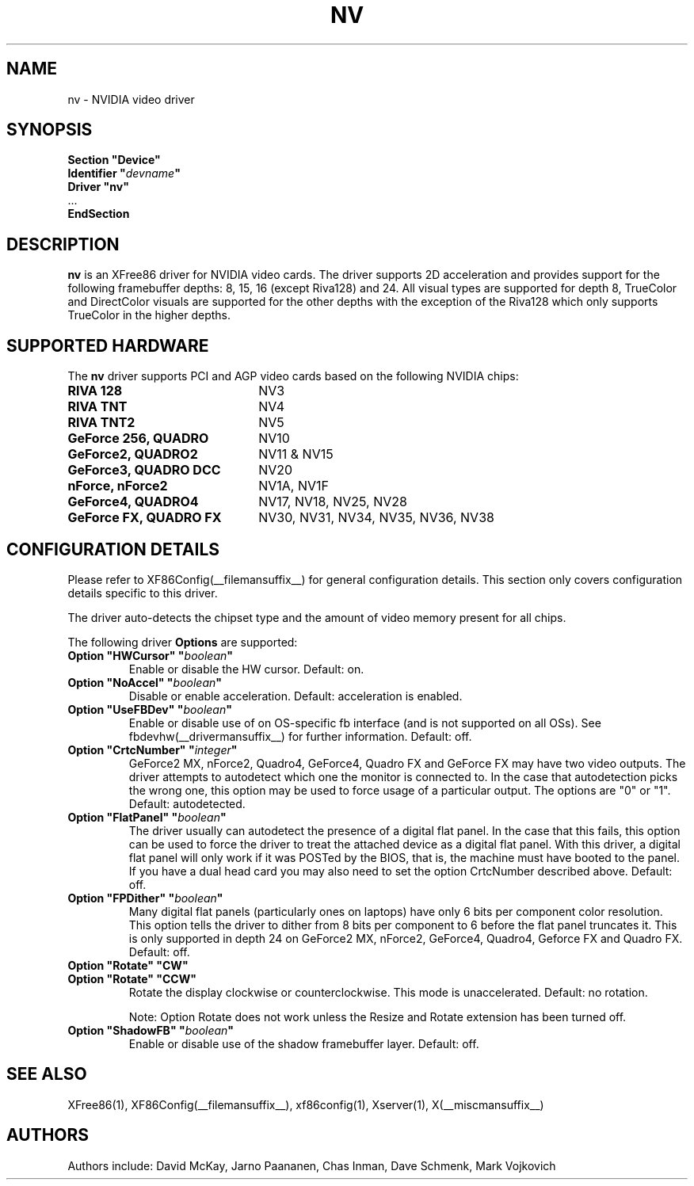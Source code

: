 .\" $XFree86: xc/programs/Xserver/hw/xfree86/drivers/nv/nv.man,v 1.22 2003/10/18 01:14:26 mvojkovi Exp $ 
.\" shorthand for double quote that works everywhere.
.ds q \N'34'
.TH NV __drivermansuffix__ __vendorversion__
.SH NAME
nv \- NVIDIA video driver
.SH SYNOPSIS
.nf
.B "Section \*qDevice\*q"
.BI "  Identifier \*q"  devname \*q
.B  "  Driver \*qnv\*q"
\ \ ...
.B EndSection
.fi
.SH DESCRIPTION
.B nv 
is an XFree86 driver for NVIDIA video cards.  The driver supports 2D 
acceleration and provides support for the following framebuffer depths:
8, 15, 16 (except Riva128) and 24.  All
visual types are supported for depth 8, TrueColor and DirectColor
visuals are supported for the other depths with the exception of
the Riva128 which only supports TrueColor in the higher depths. 

.SH SUPPORTED HARDWARE
The
.B nv
driver supports PCI and AGP video cards based on the following NVIDIA chips:
.TP 22
.B RIVA 128
NV3
.TP 22
.B RIVA TNT
NV4
.TP 22
.B RIVA TNT2
NV5
.TP 22
.B GeForce 256, QUADRO 
NV10
.TP 22
.B GeForce2, QUADRO2
NV11 & NV15  
.TP 22
.B GeForce3, QUADRO DCC
NV20
.TP 22
.B nForce, nForce2
NV1A, NV1F
.TP 22
.B GeForce4, QUADRO4
NV17, NV18, NV25, NV28
.TP 22
.B GeForce FX, QUADRO FX
NV30, NV31, NV34, NV35, NV36, NV38
.SH CONFIGURATION DETAILS
Please refer to XF86Config(__filemansuffix__) for general configuration
details.  This section only covers configuration details specific to this
driver.
.PP
The driver auto-detects the chipset type and the amount of video memory
present for all chips.
.PP
The following driver
.B Options
are supported:
.TP
.BI "Option \*qHWCursor\*q \*q" boolean \*q
Enable or disable the HW cursor.  Default: on.
.TP
.BI "Option \*qNoAccel\*q \*q" boolean \*q
Disable or enable acceleration.  Default: acceleration is enabled.
.TP
.BI "Option \*qUseFBDev\*q \*q" boolean \*q
Enable or disable use of on OS-specific fb interface (and is not supported
on all OSs).  See fbdevhw(__drivermansuffix__) for further information.
Default: off.
.TP
.BI "Option \*qCrtcNumber\*q \*q" integer \*q
GeForce2 MX, nForce2, Quadro4, GeForce4, Quadro FX and GeForce FX 
may have two video outputs.  
The driver attempts to autodetect
which one the monitor is connected to.  In the case that autodetection picks
the wrong one, this option may be used to force usage of a particular output. 
The options are "0" or "1".
Default: autodetected.
.TP
.BI "Option \*qFlatPanel\*q \*q" boolean \*q
The driver usually can autodetect the presence of a digital flat panel.  In
the case that this fails, this option can be used to force the driver to 
treat the attached device as a digital flat panel.  With this 
driver, a digital flat panel will only work if it was POSTed by the BIOS, 
that is, the
machine must have booted to the panel.  If you have a dual head card
you may also need to set the option CrtcNumber described above.
Default: off.
.TP
.BI "Option \*qFPDither\*q \*q" boolean \*q
Many digital flat panels (particularly ones on laptops) have only 6 bits 
per component color resolution.
This option tells the driver to dither from 8 bits per component to 6 before
the flat panel truncates it. This is only supported in depth 24 on GeForce2 MX, 
nForce2, GeForce4, Quadro4, Geforce FX and Quadro FX.
Default: off.
.TP
.BI "Option \*qRotate\*q \*qCW\*q"
.TP
.BI "Option \*qRotate\*q \*qCCW\*q"
Rotate the display clockwise or counterclockwise.  This mode is unaccelerated.
Default: no rotation.

Note: Option Rotate does not work unless the Resize and Rotate extension has
been turned off.
.TP
.BI "Option \*qShadowFB\*q \*q" boolean \*q
Enable or disable use of the shadow framebuffer layer.  Default: off.
.SH "SEE ALSO"
XFree86(1), XF86Config(__filemansuffix__), xf86config(1), Xserver(1), X(__miscmansuffix__)
.SH AUTHORS
Authors include: David McKay, Jarno Paananen, Chas Inman, Dave Schmenk, 
Mark Vojkovich
